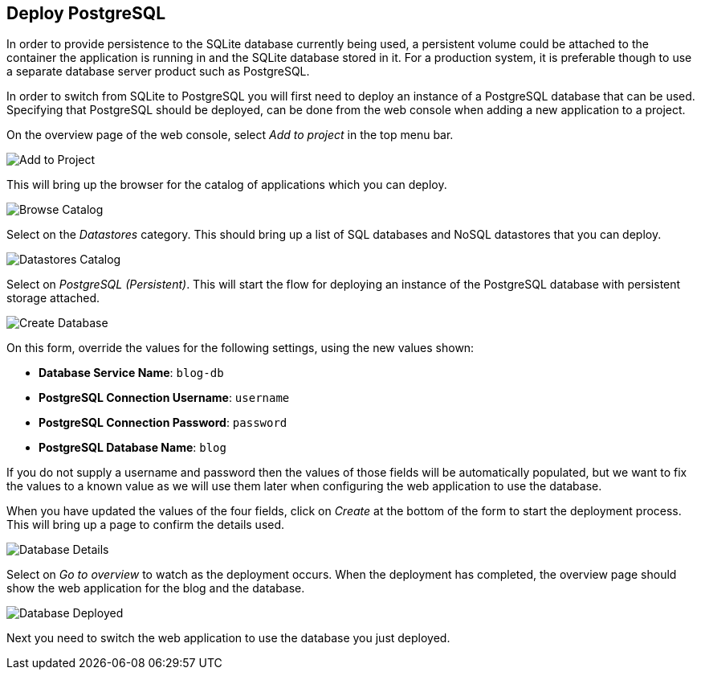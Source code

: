 ## Deploy PostgreSQL

In order to provide persistence to the SQLite database currently being
used, a persistent volume could be attached to the container the
application is running in and the SQLite database stored in it. For a
production system, it is preferable though to use a separate database
server product such as PostgreSQL.

In order to switch from SQLite to PostgreSQL you will first need to deploy
an instance of a PostgreSQL database that can be used. Specifying that
PostgreSQL should be deployed, can be done from the web console when adding
a new application to a project.

On the overview page of the web console, select _Add to project_ in the
top menu bar.

image::add-to-project.png[Add to Project]

This will bring up the browser for the catalog of applications which you
can deploy.

image::browse-catalog.png[Browse Catalog]

Select on the _Datastores_ category. This should bring up a list of SQL
databases and NoSQL datastores that you can deploy.

image::datastores-catalog.png[Datastores Catalog]

Select on _PostgreSQL (Persistent)_. This will start the flow for deploying
an instance of the PostgreSQL database with persistent storage attached.

image::create-database.png[Create Database]

On this form, override the values for the following settings, using the
new values shown:

* *Database Service Name*: `blog-db`
* *PostgreSQL Connection Username*: `username`
* *PostgreSQL Connection Password*: `password`
* *PostgreSQL Database Name*: `blog`

If you do not supply a username and password then the values of those
fields will be automatically populated, but we want to fix the values to a
known value as we will use them later when configuring the web application
to use the database.

When you have updated the values of the four fields, click on _Create_
at the bottom of the form to start the deployment process. This will bring
up a page to confirm the details used.

image::database-details.png[Database Details]

Select on _Go to overview_ to watch as the deployment occurs. When the
deployment has completed, the overview page should show the web application
for the blog and the database.

image::database-deployed.png[Database Deployed]

Next you need to switch the web application to use the database you just
deployed.
